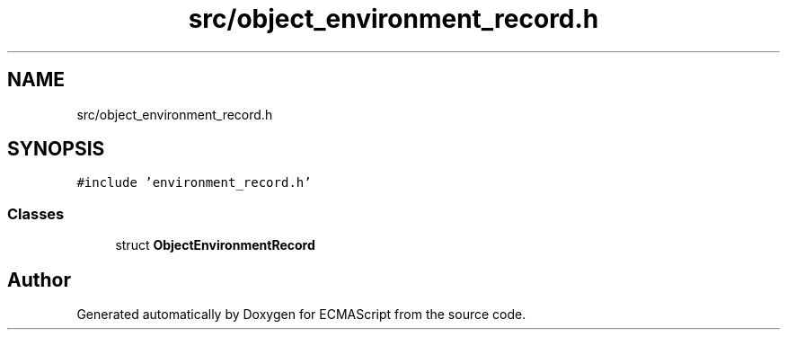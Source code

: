 .TH "src/object_environment_record.h" 3 "Sat Jun 10 2017" "ECMAScript" \" -*- nroff -*-
.ad l
.nh
.SH NAME
src/object_environment_record.h
.SH SYNOPSIS
.br
.PP
\fC#include 'environment_record\&.h'\fP
.br

.SS "Classes"

.in +1c
.ti -1c
.RI "struct \fBObjectEnvironmentRecord\fP"
.br
.in -1c
.SH "Author"
.PP 
Generated automatically by Doxygen for ECMAScript from the source code\&.
